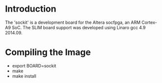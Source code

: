 
* Introduction

  The 'sockit' is a development board for the Altera socfpga, an ARM
  Cortex-A9 SoC.  The SLIM board support was developed using Linaro
  gcc 4.9 2014.09.

* Compiling the Image

  - export BOARD=sockit
  - make
  - make install
